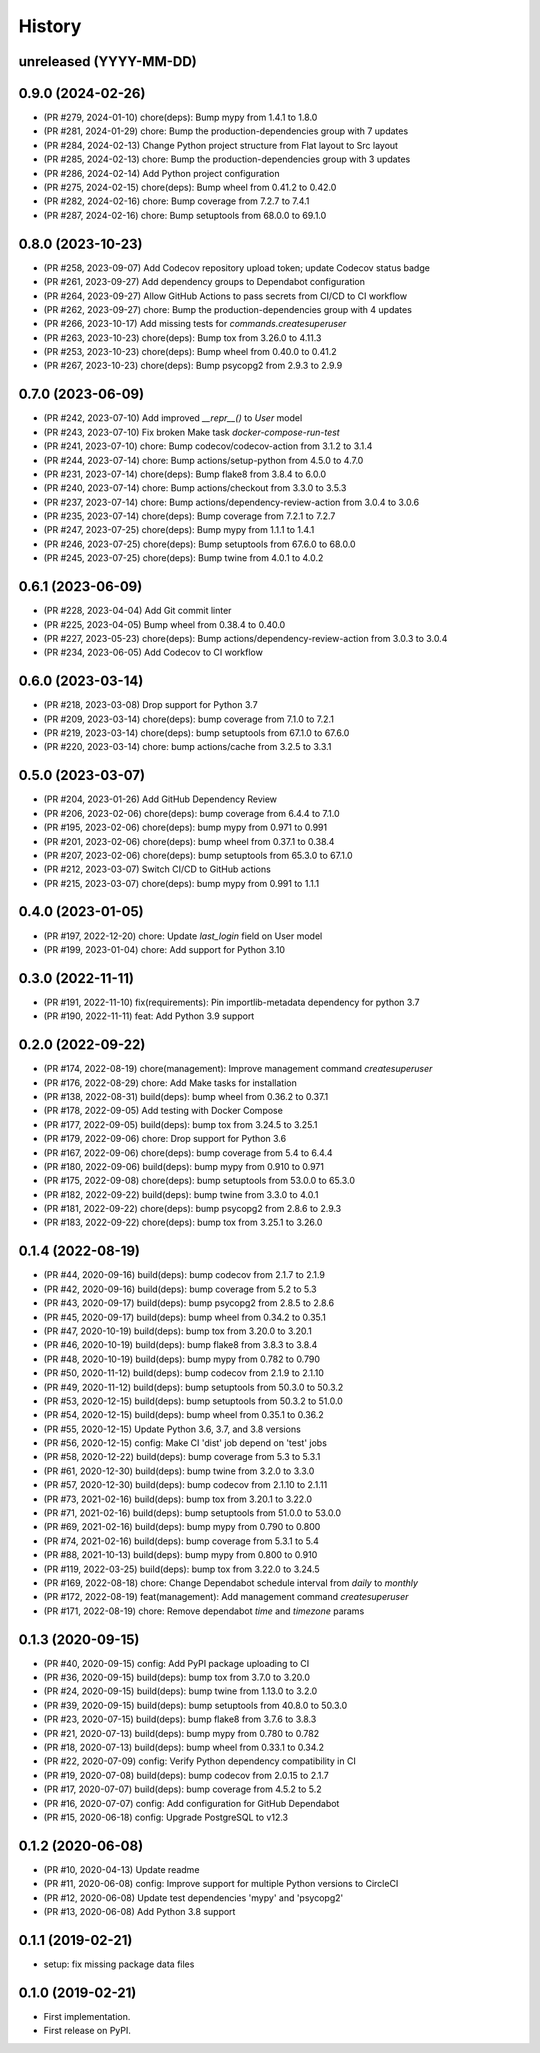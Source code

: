 .. :changelog:

History
-------

unreleased (YYYY-MM-DD)
+++++++++++++++++++++++

0.9.0 (2024-02-26)
++++++++++++++++++

- (PR #279, 2024-01-10) chore(deps): Bump mypy from 1.4.1 to 1.8.0
- (PR #281, 2024-01-29) chore: Bump the production-dependencies group with 7 updates
- (PR #284, 2024-02-13) Change Python project structure from Flat layout to Src layout
- (PR #285, 2024-02-13) chore: Bump the production-dependencies group with 3 updates
- (PR #286, 2024-02-14) Add Python project configuration
- (PR #275, 2024-02-15) chore(deps): Bump wheel from 0.41.2 to 0.42.0
- (PR #282, 2024-02-16) chore: Bump coverage from 7.2.7 to 7.4.1
- (PR #287, 2024-02-16) chore: Bump setuptools from 68.0.0 to 69.1.0

0.8.0 (2023-10-23)
++++++++++++++++++

- (PR #258, 2023-09-07) Add Codecov repository upload token; update Codecov status badge
- (PR #261, 2023-09-27) Add dependency groups to Dependabot configuration
- (PR #264, 2023-09-27) Allow GitHub Actions to pass secrets from CI/CD to CI workflow
- (PR #262, 2023-09-27) chore: Bump the production-dependencies group with 4 updates
- (PR #266, 2023-10-17) Add missing tests for `commands.createsuperuser`
- (PR #263, 2023-10-23) chore(deps): Bump tox from 3.26.0 to 4.11.3
- (PR #253, 2023-10-23) chore(deps): Bump wheel from 0.40.0 to 0.41.2
- (PR #267, 2023-10-23) chore(deps): Bump psycopg2 from 2.9.3 to 2.9.9

0.7.0 (2023-06-09)
++++++++++++++++++

- (PR #242, 2023-07-10) Add improved `__repr__()` to `User` model
- (PR #243, 2023-07-10) Fix broken Make task `docker-compose-run-test`
- (PR #241, 2023-07-10) chore: Bump codecov/codecov-action from 3.1.2 to 3.1.4
- (PR #244, 2023-07-14) chore: Bump actions/setup-python from 4.5.0 to 4.7.0
- (PR #231, 2023-07-14) chore(deps): Bump flake8 from 3.8.4 to 6.0.0
- (PR #240, 2023-07-14) chore: Bump actions/checkout from 3.3.0 to 3.5.3
- (PR #237, 2023-07-14) chore: Bump actions/dependency-review-action from 3.0.4 to 3.0.6
- (PR #235, 2023-07-14) chore(deps): Bump coverage from 7.2.1 to 7.2.7
- (PR #247, 2023-07-25) chore(deps): Bump mypy from 1.1.1 to 1.4.1
- (PR #246, 2023-07-25) chore(deps): Bump setuptools from 67.6.0 to 68.0.0
- (PR #245, 2023-07-25) chore(deps): Bump twine from 4.0.1 to 4.0.2

0.6.1 (2023-06-09)
++++++++++++++++++

- (PR #228, 2023-04-04) Add Git commit linter
- (PR #225, 2023-04-05) Bump wheel from 0.38.4 to 0.40.0
- (PR #227, 2023-05-23) chore(deps): Bump actions/dependency-review-action from 3.0.3 to 3.0.4
- (PR #234, 2023-06-05) Add Codecov to CI workflow

0.6.0 (2023-03-14)
++++++++++++++++++

- (PR #218, 2023-03-08) Drop support for Python 3.7
- (PR #209, 2023-03-14) chore(deps): bump coverage from 7.1.0 to 7.2.1
- (PR #219, 2023-03-14) chore(deps): bump setuptools from 67.1.0 to 67.6.0
- (PR #220, 2023-03-14) chore: bump actions/cache from 3.2.5 to 3.3.1

0.5.0 (2023-03-07)
++++++++++++++++++

- (PR #204, 2023-01-26) Add GitHub Dependency Review
- (PR #206, 2023-02-06) chore(deps): bump coverage from 6.4.4 to 7.1.0
- (PR #195, 2023-02-06) chore(deps): bump mypy from 0.971 to 0.991
- (PR #201, 2023-02-06) chore(deps): bump wheel from 0.37.1 to 0.38.4
- (PR #207, 2023-02-06) chore(deps): bump setuptools from 65.3.0 to 67.1.0
- (PR #212, 2023-03-07) Switch CI/CD to GitHub actions
- (PR #215, 2023-03-07) chore(deps): bump mypy from 0.991 to 1.1.1

0.4.0 (2023-01-05)
++++++++++++++++++

- (PR #197, 2022-12-20) chore: Update `last_login` field on User model
- (PR #199, 2023-01-04) chore: Add support for Python 3.10

0.3.0 (2022-11-11)
++++++++++++++++++

- (PR #191, 2022-11-10) fix(requirements): Pin importlib-metadata dependency for python 3.7
- (PR #190, 2022-11-11) feat: Add Python 3.9 support

0.2.0 (2022-09-22)
++++++++++++++++++

- (PR #174, 2022-08-19) chore(management): Improve management command `createsuperuser`
- (PR #176, 2022-08-29) chore: Add Make tasks for installation
- (PR #138, 2022-08-31) build(deps): bump wheel from 0.36.2 to 0.37.1
- (PR #178, 2022-09-05) Add testing with Docker Compose
- (PR #177, 2022-09-05) build(deps): bump tox from 3.24.5 to 3.25.1
- (PR #179, 2022-09-06) chore: Drop support for Python 3.6
- (PR #167, 2022-09-06) chore(deps): bump coverage from 5.4 to 6.4.4
- (PR #180, 2022-09-06) build(deps): bump mypy from 0.910 to 0.971
- (PR #175, 2022-09-08) chore(deps): bump setuptools from 53.0.0 to 65.3.0
- (PR #182, 2022-09-22) build(deps): bump twine from 3.3.0 to 4.0.1
- (PR #181, 2022-09-22) chore(deps): bump psycopg2 from 2.8.6 to 2.9.3
- (PR #183, 2022-09-22) chore(deps): bump tox from 3.25.1 to 3.26.0

0.1.4 (2022-08-19)
++++++++++++++++++

- (PR #44, 2020-09-16) build(deps): bump codecov from 2.1.7 to 2.1.9
- (PR #42, 2020-09-16) build(deps): bump coverage from 5.2 to 5.3
- (PR #43, 2020-09-17) build(deps): bump psycopg2 from 2.8.5 to 2.8.6
- (PR #45, 2020-09-17) build(deps): bump wheel from 0.34.2 to 0.35.1
- (PR #47, 2020-10-19) build(deps): bump tox from 3.20.0 to 3.20.1
- (PR #46, 2020-10-19) build(deps): bump flake8 from 3.8.3 to 3.8.4
- (PR #48, 2020-10-19) build(deps): bump mypy from 0.782 to 0.790
- (PR #50, 2020-11-12) build(deps): bump codecov from 2.1.9 to 2.1.10
- (PR #49, 2020-11-12) build(deps): bump setuptools from 50.3.0 to 50.3.2
- (PR #53, 2020-12-15) build(deps): bump setuptools from 50.3.2 to 51.0.0
- (PR #54, 2020-12-15) build(deps): bump wheel from 0.35.1 to 0.36.2
- (PR #55, 2020-12-15) Update Python 3.6, 3.7, and 3.8 versions
- (PR #56, 2020-12-15) config: Make CI 'dist' job depend on 'test' jobs
- (PR #58, 2020-12-22) build(deps): bump coverage from 5.3 to 5.3.1
- (PR #61, 2020-12-30) build(deps): bump twine from 3.2.0 to 3.3.0
- (PR #57, 2020-12-30) build(deps): bump codecov from 2.1.10 to 2.1.11
- (PR #73, 2021-02-16) build(deps): bump tox from 3.20.1 to 3.22.0
- (PR #71, 2021-02-16) build(deps): bump setuptools from 51.0.0 to 53.0.0
- (PR #69, 2021-02-16) build(deps): bump mypy from 0.790 to 0.800
- (PR #74, 2021-02-16) build(deps): bump coverage from 5.3.1 to 5.4
- (PR #88, 2021-10-13) build(deps): bump mypy from 0.800 to 0.910
- (PR #119, 2022-03-25) build(deps): bump tox from 3.22.0 to 3.24.5
- (PR #169, 2022-08-18) chore: Change Dependabot schedule interval from `daily` to `monthly`
- (PR #172, 2022-08-19) feat(management): Add management command `createsuperuser`
- (PR #171, 2022-08-19) chore: Remove dependabot `time` and `timezone` params

0.1.3 (2020-09-15)
++++++++++++++++++

- (PR #40, 2020-09-15) config: Add PyPI package uploading to CI
- (PR #36, 2020-09-15) build(deps): bump tox from 3.7.0 to 3.20.0
- (PR #24, 2020-09-15) build(deps): bump twine from 1.13.0 to 3.2.0
- (PR #39, 2020-09-15) build(deps): bump setuptools from 40.8.0 to 50.3.0
- (PR #23, 2020-07-15) build(deps): bump flake8 from 3.7.6 to 3.8.3
- (PR #21, 2020-07-13) build(deps): bump mypy from 0.780 to 0.782
- (PR #18, 2020-07-13) build(deps): bump wheel from 0.33.1 to 0.34.2
- (PR #22, 2020-07-09) config: Verify Python dependency compatibility in CI
- (PR #19, 2020-07-08) build(deps): bump codecov from 2.0.15 to 2.1.7
- (PR #17, 2020-07-07) build(deps): bump coverage from 4.5.2 to 5.2
- (PR #16, 2020-07-07) config: Add configuration for GitHub Dependabot
- (PR #15, 2020-06-18) config: Upgrade PostgreSQL to v12.3

0.1.2 (2020-06-08)
++++++++++++++++++

* (PR #10, 2020-04-13) Update readme
* (PR #11, 2020-06-08) config: Improve support for multiple Python versions to CircleCI
* (PR #12, 2020-06-08) Update test dependencies 'mypy' and 'psycopg2'
* (PR #13, 2020-06-08) Add Python 3.8 support

0.1.1 (2019-02-21)
++++++++++++++++++

* setup: fix missing package data files

0.1.0 (2019-02-21)
++++++++++++++++++

* First implementation.
* First release on PyPI.
